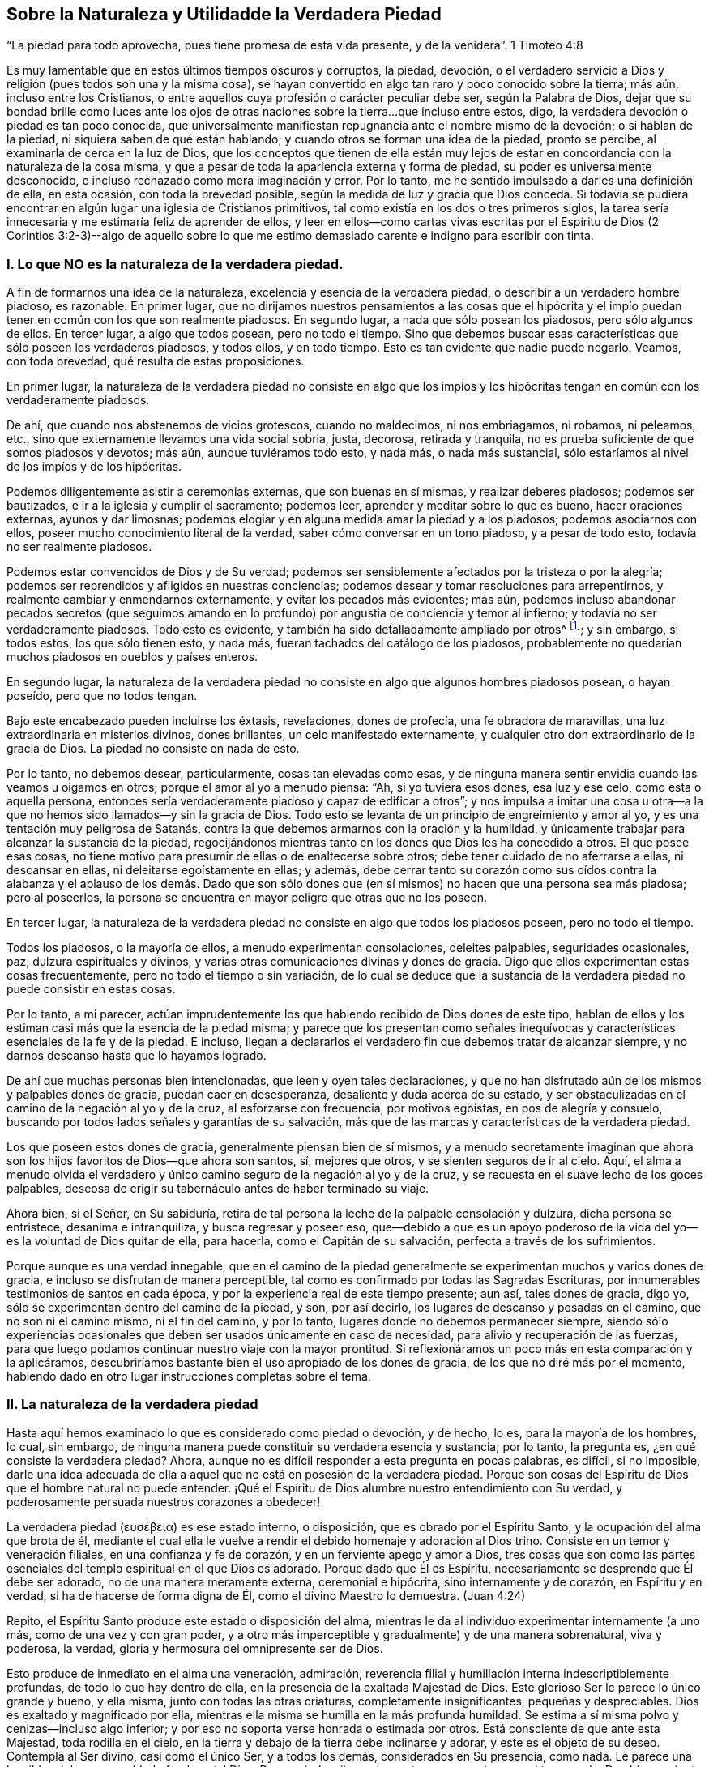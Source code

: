 == Sobre la Naturaleza y Utilidadde la Verdadera Piedad

"`La piedad para todo aprovecha, pues tiene promesa de esta vida presente,
y de la venidera`". 1 Timoteo 4:8

Es muy lamentable que en estos últimos tiempos oscuros y corruptos, la piedad, devoción,
o el verdadero servicio a Dios y religión (pues todos son una y la misma cosa),
se hayan convertido en algo tan raro y poco conocido sobre la tierra; más aún,
incluso entre los Cristianos,
o entre aquellos cuya profesión o carácter peculiar debe ser, según la Palabra de Dios,
dejar que su bondad brille como luces ante los ojos de otras
naciones sobre la tierra...que incluso entre estos,
digo, la verdadera devoción o piedad es tan poco conocida,
que universalmente manifiestan repugnancia ante el nombre mismo de la devoción;
o si hablan de la piedad, ni siquiera saben de qué están hablando;
y cuando otros se forman una idea de la piedad, pronto se percibe,
al examinarla de cerca en la luz de Dios,
que los conceptos que tienen de ella están muy lejos de
estar en concordancia con la naturaleza de la cosa misma,
y que a pesar de toda la apariencia externa y forma de piedad,
su poder es universalmente desconocido,
e incluso rechazado como mera imaginación y error.
Por lo tanto, me he sentido impulsado a darles una definición de ella, en esta ocasión,
con toda la brevedad posible, según la medida de luz y gracia que Dios conceda.
Si todavía se pudiera encontrar en algún lugar una iglesia de Cristianos primitivos,
tal como existía en los dos o tres primeros siglos,
la tarea sería innecesaria y me estimaría feliz de aprender de ellos,
y leer en ellos--como cartas vivas escritas por el Espíritu de Dios (2 Corintios 3:2-3)--algo
de aquello sobre lo que me estimo demasiado carente e indigno para escribir con tinta.

=== I. Lo que NO es la naturaleza de la verdadera piedad.

A fin de formarnos una idea de la naturaleza,
excelencia y esencia de la verdadera piedad, o describir a un verdadero hombre piadoso,
es razonable: En primer lugar,
que no dirijamos nuestros pensamientos a las cosas que el hipócrita
y el impío puedan tener en común con los que son realmente piadosos.
En segundo lugar, a nada que sólo posean los piadosos, pero sólo algunos de ellos.
En tercer lugar, a algo que todos posean, pero no todo el tiempo.
Sino que debemos buscar esas características que sólo poseen los verdaderos piadosos,
y todos ellos, y en todo tiempo.
Esto es tan evidente que nadie puede negarlo.
Veamos, con toda brevedad, qué resulta de estas proposiciones.

En primer lugar,
la naturaleza de la verdadera piedad no consiste en algo que los impíos
y los hipócritas tengan en común con los verdaderamente piadosos.

De ahí, que cuando nos abstenemos de vicios grotescos, cuando no maldecimos,
ni nos embriagamos, ni robamos, ni peleamos, etc.,
sino que externamente llevamos una vida social sobria, justa, decorosa,
retirada y tranquila, no es prueba suficiente de que somos piadosos y devotos; más aún,
aunque tuviéramos todo esto, y nada más, o nada más sustancial,
sólo estaríamos al nivel de los impíos y de los hipócritas.

Podemos diligentemente asistir a ceremonias externas, que son buenas en sí mismas,
y realizar deberes piadosos; podemos ser bautizados,
e ir a la iglesia y cumplir el sacramento; podemos leer,
aprender y meditar sobre lo que es bueno, hacer oraciones externas,
ayunos y dar limosnas;
podemos elogiar y en alguna medida amar la piedad y a los piadosos;
podemos asociarnos con ellos, poseer mucho conocimiento literal de la verdad,
saber cómo conversar en un tono piadoso, y a pesar de todo esto,
todavía no ser realmente piadosos.

Podemos estar convencidos de Dios y de Su verdad;
podemos ser sensiblemente afectados por la tristeza o por la alegría;
podemos ser reprendidos y afligidos en nuestras conciencias;
podemos desear y tomar resoluciones para arrepentirnos,
y realmente cambiar y enmendarnos externamente, y evitar los pecados más evidentes;
más aún,
podemos incluso abandonar pecados secretos (que seguimos amando
en lo profundo) por angustia de conciencia y temor al infierno;
y todavía no ser verdaderamente piadosos.
Todo esto es evidente, y también ha sido detalladamente ampliado por otros^
footnote:[Consulta "`Almost Christian`" de Mead,
"`Nature and Grace`" de Spener y "`Saint`'s Pilgrimage`"
de Wilkinson para más información sobre este tema.];
y sin embargo, si todos estos, los que sólo tienen esto, y nada más,
fueran tachados del catálogo de los piadosos,
probablemente no quedarían muchos piadosos en pueblos y países enteros.

En segundo lugar,
la naturaleza de la verdadera piedad no consiste
en algo que algunos hombres piadosos posean,
o hayan poseído, pero que no todos tengan.

Bajo este encabezado pueden incluirse los éxtasis, revelaciones, dones de profecía,
una fe obradora de maravillas, una luz extraordinaria en misterios divinos,
dones brillantes, un celo manifestado externamente,
y cualquier otro don extraordinario de la gracia de Dios.
La piedad no consiste en nada de esto.

Por lo tanto, no debemos desear, particularmente, cosas tan elevadas como esas,
y de ninguna manera sentir envidia cuando las veamos u oigamos en otros;
porque el amor al yo a menudo piensa: "`Ah, si yo tuviera esos dones, esa luz y ese celo,
como esta o aquella persona,
entonces sería verdaderamente piadoso y capaz de edificar a otros`";
y nos impulsa a imitar una cosa u otra--a la que
no hemos sido llamados--y sin la gracia de Dios.
Todo esto se levanta de un principio de engreimiento y amor al yo,
y es una tentación muy peligrosa de Satanás,
contra la que debemos armarnos con la oración y la humildad,
y únicamente trabajar para alcanzar la sustancia de la piedad,
regocijándonos mientras tanto en los dones que Dios les ha concedido a otros.
El que posee esas cosas,
no tiene motivo para presumir de ellas o de enaltecerse sobre otros;
debe tener cuidado de no aferrarse a ellas, ni descansar en ellas,
ni deleitarse egoístamente en ellas; y además,
debe cerrar tanto su corazón como sus oídos contra la alabanza y el aplauso de los demás.
Dado que son sólo dones que (en sí mismos) no hacen que una persona sea más piadosa;
pero al poseerlos, la persona se encuentra en mayor peligro que otras que no los poseen.

En tercer lugar,
la naturaleza de la verdadera piedad no consiste en algo que todos los piadosos poseen,
pero no todo el tiempo.

Todos los piadosos, o la mayoría de ellos, a menudo experimentan consolaciones,
deleites palpables, seguridades ocasionales, paz, dulzura espirituales y divinos,
y varias otras comunicaciones divinas y dones de gracia.
Digo que ellos experimentan estas cosas frecuentemente,
pero no todo el tiempo o sin variación,
de lo cual se deduce que la sustancia de la verdadera
piedad no puede consistir en estas cosas.

Por lo tanto, a mi parecer,
actúan imprudentemente los que habiendo recibido de Dios dones de este tipo,
hablan de ellos y los estiman casi más que la esencia de la piedad misma;
y parece que los presentan como señales inequívocas
y características esenciales de la fe y de la piedad.
E incluso, llegan a declararlos el verdadero fin que debemos tratar de alcanzar siempre,
y no darnos descanso hasta que lo hayamos logrado.

De ahí que muchas personas bien intencionadas, que leen y oyen tales declaraciones,
y que no han disfrutado aún de los mismos y palpables dones de gracia,
puedan caer en desesperanza, desaliento y duda acerca de su estado,
y ser obstaculizadas en el camino de la negación al yo y de la cruz,
al esforzarse con frecuencia, por motivos egoístas, en pos de alegría y consuelo,
buscando por todos lados señales y garantías de su salvación,
más que de las marcas y características de la verdadera piedad.

Los que poseen estos dones de gracia, generalmente piensan bien de sí mismos,
y a menudo secretamente imaginan que ahora son los
hijos favoritos de Dios--que ahora son santos,
sí, mejores que otros, y se sienten seguros de ir al cielo.
Aquí,
el alma a menudo olvida el verdadero y único camino
seguro de la negación al yo y de la cruz,
y se recuesta en el suave lecho de los goces palpables,
deseosa de erigir su tabernáculo antes de haber terminado su viaje.

Ahora bien, si el Señor, en Su sabiduría,
retira de tal persona la leche de la palpable consolación y dulzura,
dicha persona se entristece, desanima e intranquiliza, y busca regresar y poseer eso,
que--debido a que es un apoyo poderoso de la vida
del yo--es la voluntad de Dios quitar de ella,
para hacerla, como el Capitán de su salvación, perfecta a través de los sufrimientos.

Porque aunque es una verdad innegable,
que en el camino de la piedad generalmente se experimentan
muchos y varios dones de gracia,
e incluso se disfrutan de manera perceptible,
tal como es confirmado por todas las Sagradas Escrituras,
por innumerables testimonios de santos en cada época,
y por la experiencia real de este tiempo presente; aun así, tales dones de gracia,
digo yo, sólo se experimentan dentro del camino de la piedad, y son, por así decirlo,
los lugares de descanso y posadas en el camino, que no son ni el camino mismo,
ni el fin del camino, y por lo tanto, lugares donde no debemos permanecer siempre,
siendo sólo experiencias ocasionales que deben ser usados únicamente en caso de necesidad,
para alivio y recuperación de las fuerzas,
para que luego podamos continuar nuestro viaje con la mayor prontitud.
Si reflexionáramos un poco más en esta comparación y la aplicáramos,
descubriríamos bastante bien el uso apropiado de los dones de gracia,
de los que no diré más por el momento,
habiendo dado en otro lugar instrucciones completas sobre el tema.

=== II. La naturaleza de la verdadera piedad

Hasta aquí hemos examinado lo que es considerado como piedad o devoción, y de hecho,
lo es, para la mayoría de los hombres, lo cual, sin embargo,
de ninguna manera puede constituir su verdadera esencia y sustancia; por lo tanto,
la pregunta es, ¿en qué consiste la verdadera piedad?
Ahora, aunque no es difícil responder a esta pregunta en pocas palabras, es difícil,
si no imposible,
darle una idea adecuada de ella a aquel que no está en posesión de la verdadera piedad.
Porque son cosas del Espíritu de Dios que el hombre natural no puede entender.
¡Qué el Espíritu de Dios alumbre nuestro entendimiento con Su verdad,
y poderosamente persuada nuestros corazones a obedecer!

// lint-disable invalid-characters
La verdadera piedad (ευσέβεια) es ese estado interno, o disposición,
que es obrado por el Espíritu Santo, y la ocupación del alma que brota de él,
mediante el cual ella le vuelve a rendir el debido homenaje y adoración al Dios trino.
Consiste en un temor y veneración filiales, en una confianza y fe de corazón,
y en un ferviente apego y amor a Dios,
tres cosas que son como las partes esenciales del
templo espiritual en el que Dios es adorado.
Porque dado que Él es Espíritu, necesariamente se desprende que Él debe ser adorado,
no de una manera meramente externa, ceremonial e hipócrita,
sino internamente y de corazón, en Espíritu y en verdad,
si ha de hacerse de forma digna de Él, como el divino Maestro lo demuestra.
(Juan 4:24)

Repito, el Espíritu Santo produce este estado o disposición del alma,
mientras le da al individuo experimentar internamente (a uno más,
como de una vez y con gran poder,
y a otro más imperceptible y gradualmente) y de una manera sobrenatural, viva y poderosa,
la verdad, gloria y hermosura del omnipresente ser de Dios.

Esto produce de inmediato en el alma una veneración, admiración,
reverencia filial y humillación interna indescriptiblemente profundas,
de todo lo que hay dentro de ella, en la presencia de la exaltada Majestad de Dios.
Este glorioso Ser le parece lo único grande y bueno, y ella misma,
junto con todas las otras criaturas, completamente insignificantes,
pequeñas y despreciables.
Dios es exaltado y magnificado por ella,
mientras ella misma se humilla en la más profunda humildad.
Se estima a sí misma polvo y cenizas--incluso algo inferior;
y por eso no soporta verse honrada o estimada por otros.
Está consciente de que ante esta Majestad, toda rodilla en el cielo,
en la tierra y debajo de la tierra debe inclinarse y adorar,
y este es el objeto de su deseo.
Contempla al Ser divino, casi como el único Ser, y a todos los demás,
considerados en Su presencia, como nada.
Le parece una horrible e inhumana maldad ofender a tal Dios.
Despreciaría mil mundos, antes que cometer un mal tan grande.
De ahí, que sienta la más profunda vergüenza, con verdadera humildad y dolor de corazón,
al recordar sus pecados anteriores,
así como por las debilidades y amor al yo que todavía se adhieren a ella,
cuyos primeros y más sutiles movimientos le resultan repugnantes y muy angustiantes,
y cuya total aniquilación desea y espera ardientemente.

Esta veneración a Dios y esta idea despectiva, o más bien,
total desprecio de sí misma y de toda otra criatura, produce al mismo tiempo en el alma,
una total desconfianza de sí misma y de todas las cosas creadas,
y una verdadera fe y confianza en Dios en Cristo Jesús, a quien se rinde,
entrega y encomienda totalmente en cuerpo, alma y espíritu,
para que Él pueda hacer con ella,
en ella y de ella lo que le plazca en el tiempo y en la eternidad;
esperando y confiando en que Él es capaz y está dispuesto, y en que Él,
con seguridad señoreará sobre todo para el bien de ella y para Su gloria.
Asimismo produce en el alma un abandono de sí misma y de todo lo que no es Dios,
y ardiente hambre, sed y deseo de huir en busca de refugio, y más aún,
una verdadera entrada a Cristo--con quien se une
internamente--y mediante un continuo y creyente apego,
y retirándose y permaneciendo en Él, recibe gracia sobre gracia,
poder y fuerza esenciales, espirituales y vivos,
todo lo cual la penetra y anima plenamente; de modo que, todos los actos, palabras,
pensamientos e inclinaciones internos y externos son gradualmente
producidos e inspirados por este nuevo principio de vida.

Por cuyo motivo, con la mayor conciencia de su propia nadedad y depravación,
y con un sincero reconocimiento de la gracia gratuita de Dios,
de muy buena gana le adjudica todo bien que es encontrado en ella,
o que pueda proceder de ella,
a esta Fuente divina--al vivificante Espíritu del Señor Jesús en ella;
de modo que el alma puede decir con verdad, usando las palabras del santo Pablo:
"`Ya no vivo yo, mas vive Cristo en mí; y lo que ahora vivo en la carne,
lo vivo en la fe del Hijo de Dios`". (Gálatas 2:20)
Y aprende a entender en todo su significado,
las palabras de Cristo: "`El que permanece en mí, y yo en él, este lleva mucho fruto;
porque separados de mí nada podéis hacer`". (Juan 15:5) En verdad,
esta unión esencial de fe en Cristo Jesús, es la única base de toda verdadera piedad;
y la nueva vida que brota de ella es verdadera piedad,
por lo que es llamada enfáticamente, "`piedad en Jesucristo`" 2 Timoteo 3:12,
a fin de distinguirla como algo vivo, poderoso y esencial, de toda religión engañosa,
sombría y hecha por el yo.

Una consecuencia simultánea del conocimiento y visión
de Dios en el interior antes mencionados es,
que todo el corazón, por así decirlo,
es felizmente cautivado y enteramente inclinado a desligarse y
alejarse--mediante una total negación al yo--de todos sus deseos,
placeres, alegrías, deleites y de todo afecto de sí mismo, y de todo lo que no es Dios,
y dirigirlo y fijarlo todo en este único objeto que es totalmente digno,
y amarlo sólo a Él, aferrarse a Él con todo el corazón, con toda el alma, mente y fuerza,
y no amar nada fuera de Él que no pueda ser verdaderamente amado en Él.

Los impíos (asebes) y los piadosos (eusebes) están, en las Escrituras,
en directa oposición. Una persona impía es aquella que está
desligada de Dios y aferrada a sí misma y a la creación;
una persona piadosa es aquella que está desligada de sí misma y de la criatura,
y adherida a Dios con todo su afecto.
Todo su corazón dice a todo lo que no es Dios: "`No soy para ti, ni tú para mí;
no eres el objeto de mis deseos; puedo prescindir de todos ustedes.
Sólo Dios es suficiente.
Él es mi tesoro.
Él es mi todo.
Él es el centro de mis afectos.
En Él tengo suficiente`". Abraza a este hermoso Ser con todo los poderes de su amor,
y busca placer, gozo,
consolación y deleite sólo en Él. Se aferra a Él en los más profundo de su alma.
Se sumerge en Él, hasta que finalmente,
después de que cada estorbo y separación del pecado y del amor al yo es disipada,
mediante el ejercicio de una gran fidelidad y paciente resistencia,
y a través de la poderosa operación de la gracia de Dios,
llega a ser por completo una con Dios, o un espíritu con Él. (1 Corintios 6:17)

Esto, en conjunto, es llamado en las Escrituras: "`Andar delante de Dios,
o en Su presencia`", y en realidad, no es más que la verdadera piedad,
el verdadero servicio a Dios, o verdadera religión, en la que Enoc, Noé, Abraham,
y todos los santos y los profetas del Antiguo Testamento, así como también Jesucristo,
nuestro Salvador y Precursor, junto con los apóstoles,
los Cristianos primitivos y todos Sus verdaderos seguidores, en todas las épocas,
han servido a Dios,
como será evidente para aquel que se refiera a los
pasajes de las Escrituras que se adjuntan,^
footnote:[Génesis 5:24, 6, 8, 9, 17:1, 39:9; 1 Reyes 17:1, 1 Reyes 18:15; 2 Reyes 3:14;
5:16, 2 Reyes 20:3; Salmos 16:8, 25:15, 116:9, 123:1-2; Juan 8:29; Hechos 17:27-28;
2 Corintios 5:9; Filipenses 3:20; Hebreos 4:12-13, 11:22-23, 27; 1 Pedro 3:2-4.]
con un deseo de la verdad que es según la piedad.

Ahora bien, aunque la verdadera piedad, en lo que se refiere a su origen y esencia,
es totalmente interna, aun así, como luz divina,
es imposible que permanezca tan escondida,
como para no dejar que sus características vivas--incluso,
frecuentemente sin la voluntad o conocimiento del alma--brillen en toda la vida, habla,
porte y conducta de la persona,
que es totalmente diferente de la vida y conducta de los hombres de este mundo,
y diametralmente opuesta a ellos.
Y por el contrario, verifica aquel dicho de Cristo,
'`el buen árbol no puede dar malos frutos... haced el árbol bueno,
y su fruto será bueno`'. Donde la verdadera piedad mora en el corazón, allí reside Jesús,
y allí necesariamente se manifiesta también,
una vida en concordancia con la doctrina y vida de Jesús,
y brillan todas Sus virtudes--la humildad, la mansedumbre, el amor, la sobriedad,
el rechazo al honor, a la pompa y a los tesoros y placeres del mundo, la paciencia,
la fortaleza, la bondad, misericordia,
templanza y todas las otras virtudes de Jesucristo.
Porque aunque un hipócrita pueda, en alguna medida,
poseer la apariencia externa de dichas virtudes,
un hombre verdaderamente piadoso no deja que su luz brille menos por este motivo;
lo cual puede decirse a manera de advertencia, para los que en particular,
les gusta hablar de una piedad grande y meramente externa, y no obstante,
en otros aspectos, se permiten miles de libertades en conformidad con el mundo;
e incluso consideran y desprecian un caminar externo serio de negación al yo,
como hipocresía y disimulo.
"`El que dice que permanece en él, debe andar como él anduvo`". (1 Juan 2:6)

A partir de esta disposición interna del alma, o piedad, brotan de vez en cuando,
todos los ejercicios internos de virtud y actos de
piedad (porque los abarca todos en ella),
tales como los deberes de humillación delante de Dios, invocación, meditación,
contemplación, adoración, agradecimiento, alabanza, amor, rendición, etc.
Ya que todos los deberes externos, como oír, leer, conversar sobre cosas buenas, orar,
cantar y cosas semejantes, brotan, y deben necesariamente provenir,
de dicho fundamento y disposición de corazón,
para que sean practicados con provecho y merezcan el nombre de servicio a Dios.

De lo que se ha dicho,
puede ser fácilmente percibido que la principal distinción entre
la verdadera y falsa piedad radica en que esta última consiste,
únicamente, en una apariencia, forma y cubierta externas, mientras que el corazón,
en el ínterin, permanece sin cambios, lleno del amor al mundo, al yo,
y a toda abominación. Pero la verdadera piedad posee en sí misma un poder divino,
produce un cambio total en el hombre, retira poderosamente su corazón, afectos,
deleites y todos los poderes de su alma de todas las cosas creadas, lo une a Dios,
su origen, y lo traslada a una vida y caminar verdaderamente santos y divinos.

=== III.
La utilidad de la verdadera piedad.

¿No debería ser bendito en Dios el que es piadoso de este modo?
Sí, él es verdaderamente bendito.
Conoce a Dios y a Jesucristo, a quien Él envió,
lo cual es la vida eterna (Juan 17:3). El entendimiento,
que con mucho cansancio y ansiedad había vagado por
mucho tiempo en la absoluta oscuridad natural,
palpando como un ciego en busca de la pared,
y había buscado la verdad mediante la engañosa luz de la razón,
y sólo había encontrado ideas, opiniones y conjeturas sin vida, frías e inciertas,
ahora ve sin mucho esfuerzo o búsqueda individual,
'`luz en la vida de Dios`'. (Salmo 36:9) Reconoce la verdad y Al que es verdadero;
y mediante la contemplación de esta verdad, el ojo del entendimiento es alumbrado,
alegrado y satisfecho, habiendo alcanzado entonces su objeto y su propósito.
Saber que Dios es, y que es lo que es,
(Éxodo 3:14) le ofrece una indescriptible felicidad
a aquel a quien el Hijo se lo revela (Mateo 11:27),
y no puedo hacer otra cosa más que asentir sinceramente y decir: "`¡Sí, Señor,
está bien que seas, y que seas el que eres.
Sí, amén!`"

Si es dicha, como realmente lo es, poseer todo lo que deseamos y anhelamos,
la persona que posee verdadera piedad, debe ser verdaderamente bendita,
porque une su voluntad con la de Dios, la cual siempre se cumple.
Anteriormente estaba afligida y atormentada en la infernal llama de su propia voluntad,
que muy frecuentemente la hacía sentirse insatisfecha,
porque una cosa u otra siempre estaba mal, en la opinión de la perversa voluntad del yo;
y así se retorcía y agonizaba día y noche, dentro de sí misma, en penoso temor,
preocupación, angustia, intranquilidad y ansiedad, como un gusano que carcome,
para perjuicio del cuerpo y del alma.
Pero ahora ha entregado completa e incondicionalmente
su voluntad en el ejercicio de la verdadera fe,
y a través de la negación al yo, en las manos de Dios, de manera tal,
que sólo la voluntad de Dios influye y opera en ella,
por medio de lo cual el alma es colocada en un estado tranquilo y muy pacífico.

Su voluntad no desea nada más que a Dios;
y debido a que lo posee (esencialmente y en la fe,
si no siempre de manera clara y perceptible), no puede querer o desear algo más,
ya que Dios, como su objeto propio e infinito,
llena y calma la infinita capacidad de sus deseos.
Ella puede decir con el piadoso patriarca Jacob, '`tengo todo,
tengo lo suficiente`' (Génesis 33:11 RVG), lo que nadie más,
aunque sea el más grande monarca sobre la tierra, puede decir con verdad.
Porque nadie sabe lo que es tener lo suficiente, salvo el alma verdaderamente piadosa,
porque nadie lo ha experimentado jamás. De hecho,
la gente supone que esta cosa o aquella satisfaría su hambre y deseo, y el pobre,
errante y separado espíritu de Dios piensa para sí mismo: "`¡Ah,
si yo estuviera en esta o aquella situación en particular; si tuviera esto o aquello;
si esto o aquello fuera quitado, entonces estaría tranquilo y contento`". Sin embargo,
¡con cuánta frecuencia y constancia nuestro fiel Creador hace que
el hombre sea consciente de que éstas son sólo cisternas rotas,
y que no pueden proporcionar alimento apropiado para el alma!
Una sola cosa es necesaria, y es Dios, en quien el alma verdaderamente piadosa,
al retirar todo su deseo, amor y afecto de cualquier otro objeto, los reúne en Uno.
Así llega el espíritu a su origen, centro y propósito al que pertenece, e igualmente,
a su reposo y verdadera felicidad,
que es también incrementada en la esperanza de su futura prolongación
y manifestación en gloria eterna (Colosenses 3:4);
así que en este aspecto, "`en esperanza somos salvos +++[+++o bendecidos^
footnote:[En Alemán,
salvación y bendición se expresaban con la misma palabra.]]`". (Romanos 8:24)

La consecuencia de todo esto es una mente despejada y alegre,
y un comportamiento bien regulado, armonioso, imperturbable y pacífico, viendo,
como se observó antes, que la voluntad del yo ha sido quebrantada;
y por eso los afectos y pasiones son moderados, y ordenados apropiadamente,
mediante lo cual el cuerpo, como es fácil de suponer, es más beneficiado que perjudicado.

No obstante,
se necesitarían mayores capacidades para intentar una descripción
de la suprema felicidad que acompaña a la verdadera piedad,
incluso en esta vida, aunque todo lo que pudiera decirse, sería sólo oscuro e inadecuado;
y por ello, para conocerla, el alma debe experimentarla realmente.
Pablo expresa todo esto en pocas palabras:
"`La piedad para todo aprovecha (el remedio y panacea infalibles),
pues tiene promesa de esta vida presente, y de la venidera`" (1 Timoteo 4:8).

Es al menos evidente por lo que se ha dicho,
que es erróneo considerar la verdadera piedad como algo melancólico, penoso,
difícil y molesto, ya que, considerada abstractamente, es todo lo contrario.
Es cierto que le causa severa aflicción,
agonía y muerte a la obstinada voluntad del yo y a la depravación natural,
pero es precisamente esta voluntad del yo y este estado natural,
lo que nos hace desdichados y miserables, y por lo tanto,
debe ser quitado del camino y necesariamente removido
por el poder y Espíritu de nuestro salvador Jesús,
para que podemos ser aquí y en la eternidad felices, gozosos y benditos en Dios.

Por lo tanto, examinemos aquí,
dos o tres de las principales razones por las que la piedad parece tan difícil y desagradable,
no sólo para la mayor parte de los hijos de este mundo, sino tal vez también,
para la mayoría de lo que profesan la religión.

La primera razón es,
porque algunos--y por desgracia demasiados--son muy negligentes
y tiernos consigo mismos a la hora de decirle no al mundo,
al crucificar la carne, al hacer morir sus propias voluntades,
sus deleites sensuales y todo placer, goce,
afecto y gratificación egoísta que ofrecen las cosas creadas;
por cuyo motivo es imposible que alcancen la verdadera paz con Dios,
y una experiencia sustancial de Su total suficiencia.
Es imposible servir a dos señores (Mateo 6:24). Aquel que quiera deleitarse en Dios,
ya no debe buscar placer en la creación; y el que busque su deleite en la creación,
no lo encontrará en Dios.

En algunos individuos la negligencia yace en una sutil pero muy peligrosa falta de sinceridad,
en secretamente--aunque a sabiendas--aferrarse con
afecto a algún pecado o cosa creada en particular,
con lo cual el Espíritu Santo es contristado, el corazón continúa intranquilo,
y la conciencia continúa sus acusaciones.
Otros carecen de una atención serena y estricta sobre el corazón,
y hacia las amonestaciones del Espíritu de gracia que mora en ellos,
y continúan viviendo en una estado de desenfreno mental,
y más en los sentidos y en la razón que en el espíritu (Romanos 8:1, 4, 5, 9, 13),
por lo que innumerables pecados y egoísmos no son reconocidos ni removidos.
Súmese a esto, que los hombres escuchando a la razón carnal,
a menudo ponen límites y fronteras a su negación al yo y a la santificación,
o dejan que otros lo hagan por ellos; y así,
se contentan bastante bien con un pequeño comienzo,
y con la negación de una cosa en particular; mientras que retienen todo lo demás,
apelando debilidad, sin resistirse seriamente a ello.

La segunda razón por la que una vida piadosa parece difícil y desagradable,
incluso a muchas personas piadosas, es que muchos,
que aunque están perfectamente deseosos de obrar con más sinceridad que los primeros,
corren hacia el lado contrario,
y son inapropiadamente muy activos en aquello en lo que otros actúan muy perezosamente;
ya que buscan, en sus propias fuerzas,
seguir y ser fieles a las amonestaciones y requerimientos
de ese Espíritu Santo a quien se han rendido,
en lugar de abandonarse inmediatamente con su propia actividad y habilidad,
y pasar en realidad--y no meramente de manera ideal e imaginaria--por fe y amor a Jesucristo,
y espiritual y dulcemente unirse y tener comunión con Él,
para que Aquel que obró en ellos el querer, pueda también obrar en ellos el hacer,
según Su beneplácito.
Por este motivo, lo que realizan no es puro, completo, sincero, ni permanente,
y de ahí que la mente, a pesar de todos sus esfuerzos legales,
yazca postrada bajo muchas dificultades, disgustos, reprensiones y grilletes.
Este es un punto muy importante, cuando es bien entendido,
y es más frecuente entre los piadosos, de lo que podría haberse supuesto.

La verdadera santidad y piedad son tanto impracticables como extrañas
para las leyes y los poderes naturales del hombre.
El Espíritu vivificante del Señor Jesús debe hacernos nuevas criaturas,
y animarnos e influenciarnos completamente,
para que llenos de esta gracia gratuita y poderosa del nuevo pacto,
podamos negar y vencer todo con deleite, valor y constancia,
y vivir en el ejercicio de la verdadera piedad,
en la presencia del Señor. Si todo aquel que se esfuerza por alcanzar la verdadera piedad,
se sumergiera en esta única fuente de toda gracia y piedad, es decir, en Jesucristo,
en la conciencia de su profunda depravación e incapacidad,
en sincera confianza y permaneciera en Él, verdaderamente creceríamos,
floreceríamos y llevaríamos fruto como árboles plantados junto a corrientes de agua,
y encontraríamos, por medio de una experiencia viva,
que "`sus mandamientos no son gravosos`". (1 Juan 5:3)

Pero que nadie suponga que con esto queremos pasar por alto el misterio de la cruz,
o excluir los benditos senderos de la aflicción,
por medio de los cuales Dios guía a Su pueblo del ámbito y camino de la piedad;
definitivamente no.
Porque si así lo hiciéramos,
condenaríamos a todos los hijos de Dios que fueron primero que nosotros (Salmo 73:15):
Abraham, Job, David, Hemán, Jeremías,
y a todos los santos del Antiguo y Nuevo Testamento;
todos los cuales (cada uno en su medida y grado) han sido ejercitados,
tratados y purificados por Dios, tanto en cuerpo como en alma,
por varias tentaciones y asaltos del enemigo, tinieblas, abandono, esterilidad,
angustia y varios otras aflicciones y sufrimientos.
Por el contrario, el divino dicho sigue siendo cierto hasta el día presente,
de que todo el que quiera vivir piadosamente en Jesucristo,
no sólo debe ser externamente odiado,
injuriado y perseguido por el mundo (2 Timoteo 3:12),
sino también internamente perfeccionado por una variedad de tentaciones,
cruces y sufrimientos, y así entrar en el reino de los cielos.
(Hechos 14:22)

Pero a pesar de todo esto, el sufrimiento,
las tentaciones y las aflicciones en el interior, gradualmente se volverían fáciles,
e incluso agradables para la persona piadosa,
y no serían capaces de perturbar su profunda paz en Dios,
si tan sólo aprendiera sabiamente a poner su fuerza, deleite, bienestar y salvación,
única y completamente en Dios y en Su beneplácito.
Digo únicamente en Dios y en Su beneplácito, no en sí misma, ni en sus propias acciones,
ni en su propia comodidad y satisfacción; ni en la luz divina, dones, emociones,
seguridades y cosas semejantes,
porque todo esto puede y debe ser a menudo escondido y quitado.
Pero Dios y Su voluntad nunca se mueven ni cambian.
Y cuando el alma en sus sufrimientos, cualesquiera que sean,
sólo pueda rendirse a sí misma y a su salvación,
con una fe oscura y en la más profunda negación al yo, a este fiel Creador,
definitivamente alcanzará--en el grado en que lo practique,
y en el que toda justicia propia y auto asumida piedad sean aniquiladas--los
apacibles frutos de justicia y santidad (Hebreos 12:11),
incluso en esta vida.

No pretendo con esto,
poner más desaliento en el camino de los que son
sinceros en su hostilidad hacia el pecado,
y vagan cansados y cargados en dolor y contrición penitente,
ni hacer que desconfíen de su estado porque no les parezca fácil; de ninguna manera.
Todo lo contrario, deseo consolarlos y afirmarlos asegurándoles que no siempre será así,
y sólo quiero recordarles que con tal disposición de corazón deben acudir a Jesús,
conscientes de su miseria e incapacidad, para que Él los refresque,
y luego haga que su yugo sea fácil y su carga ligera (Mateo 11:28-30). Y dado que no
tienen poder en sí mismos para abrirse paso y alcanzar la verdadera esencia de la piedad,
mediante una incesante hambre y oración en el espíritu,
se acostumbren a aferrarse al Señor más fervientemente y a permanecer en Él, porque Él,
entonces, infaliblemente les concederá abundantemente,
por la impartición de Su poder divino,
todo lo que es necesario para la vida y la verdadera piedad.
(2 Pedro 1:3)

¡Qué Aquel que es el único Dios bendito por siempre y el único que puede hacernos piadosos,
toque viva y poderosamente por Su Espíritu los corazones de los que lean estas páginas,
de modo que no sólo decidan inmediatamente negarse
a sí mismos y negar todas las cosas creadas,
sino que realmente lo hagan y lo lleven a cabo por medio de Él,
para que puedan seguirlo y disfrutar la inefable y eterna felicidad de Su divina comunión!

Debemos abandonarnos a nosotros mismos para asirlo y ser asidos por Su Espíritu.
Debemos salir de nosotros mismos para entrar en Él. Esta salida
y esta entrada es el fundamento y el acto más esencial de la piedad,
porque por medio de ello, le devolvemos a Dios lo que es de Él, es decir,
nosotros mismos, completa, total e irrevocablemente.
Y al hacerlo, igualmente Lo reconocemos y aceptamos por lo que es, es decir,
nuestro Dios, Creador, Redentor, nuestro supremo Bien,
nuestro Uno y nuestro Todo para siempre.
Si se descuida esta única cosa, esta salida y esta entrada, nuestra piedad vale poco,
y es únicamente una sombra sin sustancia.
Pero ya que el compasivo amor de Dios en Cristo Jesús nos llama tan fielmente a ello,
sigamos esta inestimable vocación de gracia en humilde rendición,
abandonando todo lo que tenemos y somos,
para que podamos ser piadosos y benditos en Él en verdad, tanto ahora como para siempre.
Este es el deseo cordial y la más ferviente oración a la Fuente de toda piedad de,

Un sincero buscador de la piedad.

